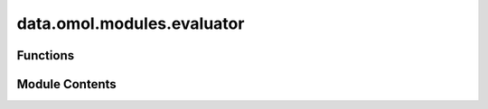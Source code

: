 data.omol.modules.evaluator
===========================

.. py:module:: data.omol.modules.evaluator


Functions
---------

.. autoapisummary::

   data.omol.modules.evaluator.rmsd
   data.omol.modules.evaluator.interaction_energy_and_forces
   data.omol.modules.evaluator.spin_deltas
   data.omol.modules.evaluator.charge_deltas
   data.omol.modules.evaluator.rmsd_mapping
   data.omol.modules.evaluator.ligand_strain_processing
   data.omol.modules.evaluator.get_one_prot_diff_name_pairs
   data.omol.modules.evaluator.sr_or_lr
   data.omol.modules.evaluator.ligand_pocket
   data.omol.modules.evaluator.ligand_strain
   data.omol.modules.evaluator.geom_conformers
   data.omol.modules.evaluator.protonation_energies
   data.omol.modules.evaluator.unoptimized_ie_ea
   data.omol.modules.evaluator.compute_distance_scaling_metrics
   data.omol.modules.evaluator.distance_scaling
   data.omol.modules.evaluator.unoptimized_spin_gap
   data.omol.modules.evaluator.singlepoint


Module Contents
---------------

.. py:function:: rmsd(orca_atoms, mlip_atoms)

   Calculate the RMSD between atoms optimized with ORCA and the MLIP,
   where we assume that ORCA atoms have sensible bonding.


.. py:function:: interaction_energy_and_forces(results, supersystem)

   For a supersystem (e.g. a protein-ligand complex), calculate the
   interaction energy and forces with each individual component (e.g.
   the protein and the ligand) in the complex.

   We assume that the supersystem is the sum of the individual components
   and all are present.

   `results` looks like:
   {
       "system_name": {
           "ligand_pocket": {
               "energy": float,
               "forces": list of floats,
               "atoms": dict (MSONAtoms format)
           },
           "ligand": {
               "energy": float,
               "forces": list of floats,
               "atoms": dict (MSONAtoms format)
           },
           "pocket": {
               "energy": float,
               "forces": list of floats,
               "atoms": dict (MSONAtoms format)
           }
       }
   }

   :param results: Results from ORCA or MLIP calculations.
   :type results: dict
   :param supersystem: The name of the supersystem (e.g. "ligand_pocket")
   :type supersystem: str

   :returns: interaction_energy, interaction_forces


.. py:function:: spin_deltas(results)

   Calculate deltaE and deltaF values for the spin gap evaluation task.

   `results` looks like:
   {
       "system_name": {
           "1": {
               "energy": float,
               "forces": list of floats,
               "atoms": dict (MSONAtoms format)
           },
           "3": {
               "energy": float,
               "forces": list of floats,
               "atoms": dict (MSONAtoms format)
           }
   }


   :param results: Results from ORCA or MLIP calculations performed at
   :type results: dict
   :param different spins.:

   :returns: deltaE (dict), deltaF (dict)


.. py:function:: charge_deltas(results)

   Calculate deltaE and deltaF values for adding and removing electrons

   :param results: Results from ORCA or MLIP calculations performed
   :type results: dict
   :param at different charges.:

   :returns: deltaE (dict), deltaF (dict)


.. py:function:: rmsd_mapping(structs0, structs1)

   Map two conformer ensembles via linear sum assignment on an RMSD
   cost matrix.


.. py:function:: ligand_strain_processing(results)

   Process results for the ligand strain evaluation task.
   Calculate the strain energy as the difference in energy between
   the global minimum and the loosely optimized ligand-in-pocket structure.
   Also save the global minimum structure for RMSD calculations.

   :param results: Results from ORCA or MLIP calculations.
   :type results: dict

   :returns: Processed results for the ligand strain evaluation task.
   :rtype: dict


.. py:function:: get_one_prot_diff_name_pairs(names)

   Get all pairs of names that have a charge difference of 1.

   Assumes that the names are in the format "name_charge_spin"


.. py:function:: sr_or_lr(name)

.. py:function:: ligand_pocket(orca_results, mlip_results)

   Calculate error metrics for ligand pocket evaluation task.

   :param orca_results: Results from ORCA calculations.
   :type orca_results: dict
   :param mlip_results: Results from MLIP calculations.
   :type mlip_results: dict

   :returns: Error metrics for ligand pocket evaluation task
   :rtype: dict


.. py:function:: ligand_strain(orca_results, mlip_results)

   Calculate error metrics for ligand strain evaluation task.

   :param orca_results: Results from ORCA calculations.
   :type orca_results: dict
   :param mlip_results: Results from MLIP calculations.
   :type mlip_results: dict

   :returns: Error metrics for ligand strain evaluation task
   :rtype: dict


.. py:function:: geom_conformers(orca_results, mlip_results)

   Calculate error metrics for conformer evaluation task.

   :param orca_results: Results from ORCA calculations.
   :type orca_results: dict
   :param mlip_results: Results from MLIP calculations.
   :type mlip_results: dict

   :returns: Error metrics for type1 conformer evaluation task
   :rtype: dict


.. py:function:: protonation_energies(orca_results, mlip_results)

   Calculate error metrics for the type1 protonation energies evaluation task.

   :param orca_results: Results from ORCA calculations.
   :type orca_results: dict
   :param mlip_results: Results from MLIP calculations.
   :type mlip_results: dict

   :returns: Error metrics for protonation energies evaluation task
   :rtype: dict


.. py:function:: unoptimized_ie_ea(orca_results, mlip_results)

   Calculate error metrics for unoptimized IE and EA calculations.

   :param orca_results: Results from ORCA calculations.
   :type orca_results: dict
   :param mlip_results: Results from MLIP calculations.
   :type mlip_results: dict

   :returns: Error metrics for unoptimized IE and EA calculations.
   :rtype: dict


.. py:function:: compute_distance_scaling_metrics(pes_curve, mlip_results, orca_min_point, orca_min_data)

   Compute metrics for distance scaling eval for a single PES curve

   :param pes_curve: specification of points on PES in the short or
                     long range regime only, also contains ORCA data
   :param mlip_results: results from all points alng
   :param orca_min_point: name of reference point for ddE
   :param orca_min_data: data for reference point for ddE
   :return: ddE, and ddF metrics for the given PES curve


.. py:function:: distance_scaling(orca_results, mlip_results)

   Calculate error metrics for distance scaling evaluation task.

   :param orca_results: Results from ORCA calculations.
   :type orca_results: dict
   :param mlip_results: Results from MLIP calculations.
   :type mlip_results: dict

   :returns: Error metrics for distance scaling evaluation task
   :rtype: dict


.. py:function:: unoptimized_spin_gap(orca_results, mlip_results)

   Calculate error metrics for unoptimized spin gap evaluation task.

   :param orca_results: Results from ORCA calculations.
   :type orca_results: dict
   :param mlip_results: Results from MLIP calculations.
   :type mlip_results: dict

   :returns: Error metrics for unoptimized spin gap evaluation task
   :rtype: dict


.. py:function:: singlepoint(orca_results, mlip_results)

